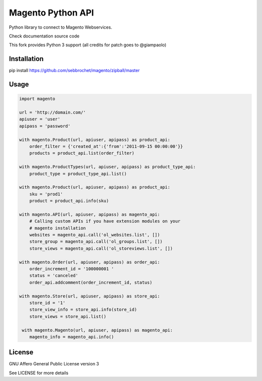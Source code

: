 Magento Python API
==================

Python library to connect to Magento Webservices.

Check documentation source code

This fork provides Python 3 support (all credits for patch goes to @giampaolo)

Installation
-----

pip install https://github.com/sebbrochet/magento/zipball/master

Usage
-----

.. code-block:: python

    import magento

    url = 'http://domain.com/'
    apiuser = 'user'
    apipass = 'password'

    with magento.Product(url, apiuser, apipass) as product_api:
        order_filter = {'created_at':{'from':'2011-09-15 00:00:00'}}
        products = product_api.list(order_filter)

    with magento.ProductTypes(url, apiuser, apipass) as product_type_api:
        product_type = product_type_api.list()
        
    with magento.Product(url, apiuser, apipass) as product_api:
        sku = 'prod1'
        product = product_api.info(sku)

    with magento.API(url, apiuser, apipass) as magento_api:
        # Calling custom APIs if you have extension modules on your
        # magento installation
        websites = magento_api.call('ol_websites.list', [])
        store_group = magento_api.call('ol_groups.list', [])
        store_views = magento_api.call('ol_storeviews.list', [])

    with magento.Order(url, apiuser, apipass) as order_api:
        order_increment_id = '100000001 '
        status = 'canceled'
        order_api.addcomment(order_increment_id, status)

    with magento.Store(url, apiuser, apipass) as store_api:
        store_id = '1'
        store_view_info = store_api.info(store_id)
        store_views = store_api.list()

     with magento.Magento(url, apiuser, apipass) as magento_api:
        magento_info = magento_api.info()


License
-------

GNU Affero General Public License version 3

See LICENSE for more details
